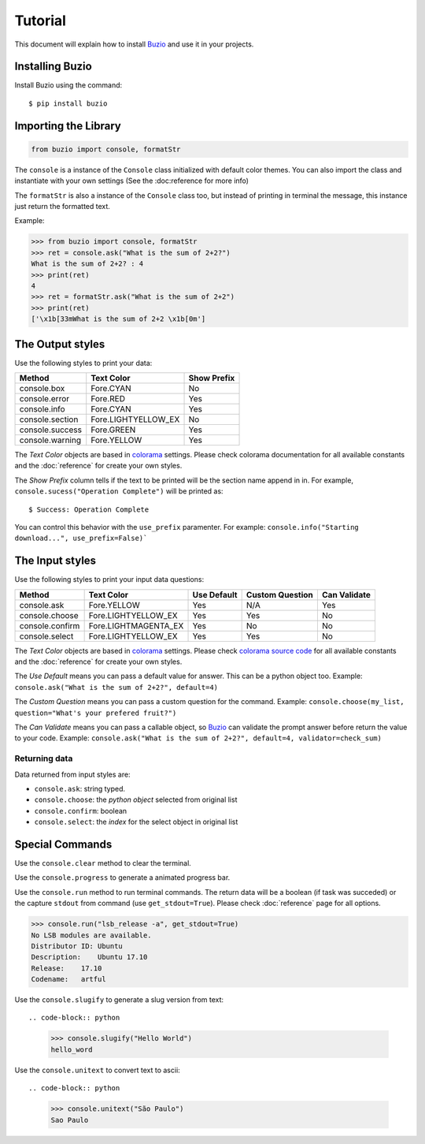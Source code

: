 Tutorial
========

This document will explain how to install Buzio_ and use it in your projects.

Installing Buzio
-----------------

Install Buzio using the command::

    $ pip install buzio

Importing the Library
---------------------

.. code-block:: python

    from buzio import console, formatStr

The ``console`` is a instance of the ``Console`` class initialized with default color themes. You can also import the class and instantiate with your own settings (See the :doc:reference for more info)

The ``formatStr`` is also a instance of the ``Console`` class too, but instead of printing in terminal the message, this instance just return the formatted text.

Example:

.. code-block:: python
    
    >>> from buzio import console, formatStr
    >>> ret = console.ask("What is the sum of 2+2?")
    What is the sum of 2+2? : 4
    >>> print(ret)
    4
    >>> ret = formatStr.ask("What is the sum of 2+2")
    >>> print(ret)
    ['\x1b[33mWhat is the sum of 2+2 \x1b[0m']

The Output styles
-----------------

Use the following styles to print your data:

=================== ======================= ===========
Method              Text Color              Show Prefix
=================== ======================= ===========
console.box         Fore.CYAN               No
console.error       Fore.RED                Yes
console.info        Fore.CYAN               Yes
console.section     Fore.LIGHTYELLOW_EX     No
console.success     Fore.GREEN              Yes
console.warning     Fore.YELLOW             Yes
=================== ======================= ===========

The *Text Color* objects are based in colorama_ settings. Please check colorama documentation for all available constants and the :doc:`reference` for create your own styles.

The *Show Prefix* column tells if the text to be printed will be the section name append in in. For example, ``console.sucess("Operation Complete")`` will be printed as::

    $ Success: Operation Complete

You can control this behavior with the ``use_prefix`` paramenter. For example: ``console.info("Starting download...", use_prefix=False)```

The Input styles
----------------

Use the following styles to print your input data questions:

================ ====================== =========== =============== ============
Method           Text Color             Use Default Custom Question Can Validate
================ ====================== =========== =============== ============
console.ask      Fore.YELLOW            Yes         N/A             Yes
console.choose   Fore.LIGHTYELLOW_EX    Yes         Yes             No
console.confirm  Fore.LIGHTMAGENTA_EX   Yes         No              No
console.select   Fore.LIGHTYELLOW_EX    Yes         Yes             No
================ ====================== =========== =============== ============

The *Text Color* objects are based in colorama_ settings. Please check `colorama source code`_ for all available constants and the :doc:`reference` for create your own styles.

The *Use Default* means you can pass a default value for answer. This can be a python object too. Example: ``console.ask("What is the sum of 2+2?", default=4)``

The *Custom Question* means you can pass a custom question for the command. Example: ``console.choose(my_list, question="What's your prefered fruit?")``

The *Can Validate* means you can pass a callable object, so Buzio_ can validate the prompt answer before return the value to your code. Example: ``console.ask("What is the sum of 2+2?", default=4, validator=check_sum)``

Returning data
++++++++++++++

Data returned from input styles are:

* ``console.ask``: string typed.
* ``console.choose``: the *python object* selected from original list
* ``console.confirm``: boolean
* ``console.select``: the *index* for the select object in original list

Special Commands
----------------

================ =============================
Method           Description       
================ =============================
console.clear    Clear the terminal
console.progress Show a animated progress bar
console.run      Run a terminal command
console.slugify  Create a slug from text
console.unitext  Convert any text to ascii
================ ============================

Use the ``console.clear`` method to clear the terminal.

Use the ``console.progress`` to generate a animated progress bar.

Use the ``console.run`` method to run terminal commands. The return data will be a boolean (if task was succeded) or the capture ``stdout`` from command (use ``get_stdout=True``). Please check :doc:`reference` page for all options.

.. code-block:: python

    >>> console.run("lsb_release -a", get_stdout=True)
    No LSB modules are available.
    Distributor ID: Ubuntu
    Description:    Ubuntu 17.10
    Release:    17.10
    Codename:   artful

Use the ``console.slugify`` to generate a slug version from text::

.. code-block:: python

    >>> console.slugify("Hello World")
    hello_word

Use the ``console.unitext`` to convert text to ascii::

.. code-block:: python

    >>> console.unitext("São Paulo")
    Sao Paulo


.. _Buzio: https://github.com/chrismaille/buzio
.. _colorama: https://pypi.python.org/pypi/colorama
.. _colorama source code: https://github.com/tartley/colorama/blob/8fc6600344f1e1425cfb2f8112056d55ec9b9873/colorama/ansi.py#L49